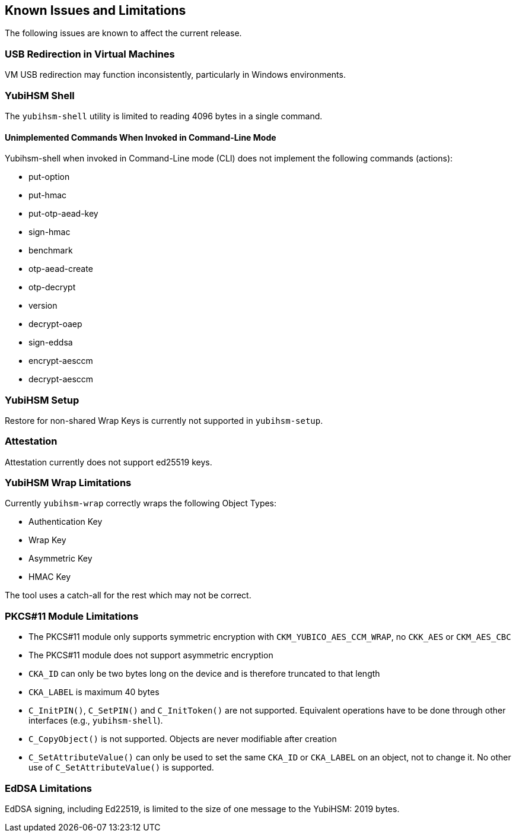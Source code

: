 == Known Issues and Limitations

The following issues are known to affect the current release.

=== USB Redirection in Virtual Machines

VM USB redirection may function inconsistently, particularly in Windows environments.

=== YubiHSM Shell

The `yubihsm-shell` utility is limited to reading 4096 bytes in a single command.

==== Unimplemented Commands When Invoked in Command-Line Mode

Yubihsm-shell when invoked in Command-Line mode (CLI) does not implement
the following commands (actions):

- put-option
- put-hmac
- put-otp-aead-key
- sign-hmac
- benchmark
- otp-aead-create
- otp-decrypt
- version
- decrypt-oaep
- sign-eddsa
- encrypt-aesccm
- decrypt-aesccm

=== YubiHSM Setup

Restore for non-shared Wrap Keys is currently not supported in `yubihsm-setup`.

=== Attestation

Attestation currently does not support ed25519 keys.

=== YubiHSM Wrap Limitations

Currently `yubihsm-wrap` correctly wraps the following Object Types:

- Authentication Key
- Wrap Key
- Asymmetric Key
- HMAC Key

The tool uses a catch-all for the rest which may not be correct.

=== PKCS#11 Module Limitations

- The PKCS#11 module only supports symmetric encryption with `CKM_YUBICO_AES_CCM_WRAP`, no `CKK_AES` or `CKM_AES_CBC`
- The PKCS#11 module does not support asymmetric encryption
- `CKA_ID` can only be two bytes long on the device and is therefore truncated to that length
- `CKA_LABEL` is maximum 40 bytes
- `C_InitPIN()`, `C_SetPIN()` and `C_InitToken()` are not supported. Equivalent operations have to be done through other interfaces (e.g., `yubihsm-shell`).
- `C_CopyObject()` is not supported. Objects are never modifiable after creation
- `C_SetAttributeValue()` can only be used to set the same `CKA_ID` or `CKA_LABEL` on an object, not to change it. No other use of `C_SetAttributeValue()` is supported.

=== EdDSA Limitations

EdDSA signing, including Ed22519, is limited to the size of one message to the YubiHSM: 2019 bytes.
